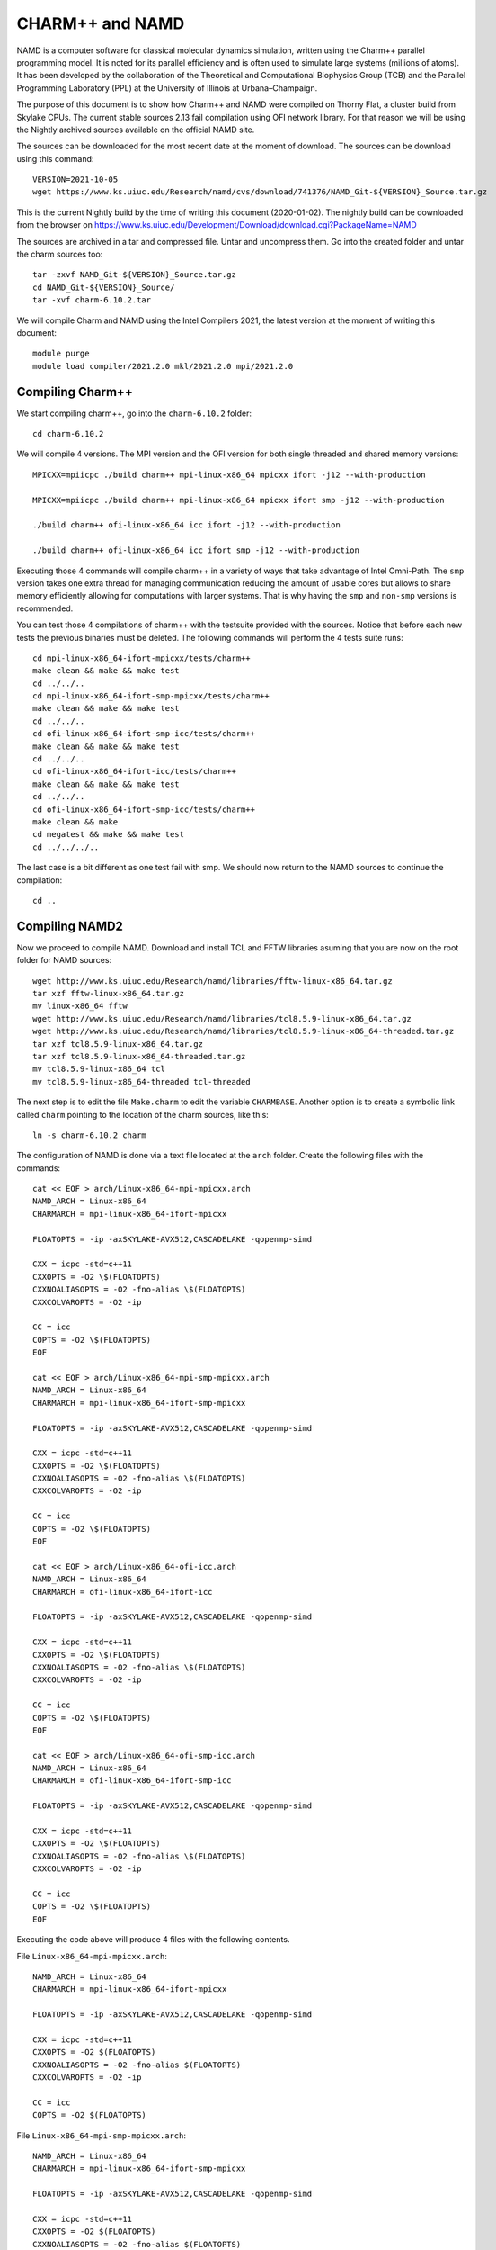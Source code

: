 CHARM++ and NAMD
================

NAMD is a computer software for classical molecular dynamics simulation, written using the Charm++ parallel programming model. It is noted for its parallel efficiency and is often used to simulate large systems (millions of atoms). It has been developed by the collaboration of the Theoretical and Computational Biophysics Group (TCB) and the Parallel Programming Laboratory (PPL) at the University of Illinois at Urbana–Champaign.


The purpose of this document is to show how Charm++ and NAMD were compiled on Thorny Flat, a cluster build from Skylake CPUs. The current stable sources 2.13 fail compilation using OFI network library. For that reason we will be using the Nightly archived sources available on the official NAMD site.

The sources can be downloaded for the most recent date at the moment of download. The sources can be download using this command::

  VERSION=2021-10-05
  wget https://www.ks.uiuc.edu/Research/namd/cvs/download/741376/NAMD_Git-${VERSION}_Source.tar.gz

This is the current Nightly build by the time of writing this document
(2020-01-02). The nightly build can be downloaded from the browser on
https://www.ks.uiuc.edu/Development/Download/download.cgi?PackageName=NAMD

The sources are archived in a tar and compressed file. Untar and uncompress them. Go into the created folder and untar the charm sources too::

  tar -zxvf NAMD_Git-${VERSION}_Source.tar.gz
  cd NAMD_Git-${VERSION}_Source/
  tar -xvf charm-6.10.2.tar

We will compile Charm and NAMD using the Intel Compilers 2021, the latest version at the moment of writing this document::

  module purge
  module load compiler/2021.2.0 mkl/2021.2.0 mpi/2021.2.0

Compiling Charm++
-----------------

We start compiling charm++, go into the ``charm-6.10.2`` folder::

  cd charm-6.10.2

We will compile 4 versions. The MPI version and the OFI version for both single threaded and shared memory versions::

  MPICXX=mpiicpc ./build charm++ mpi-linux-x86_64 mpicxx ifort -j12 --with-production

  MPICXX=mpiicpc ./build charm++ mpi-linux-x86_64 mpicxx ifort smp -j12 --with-production

  ./build charm++ ofi-linux-x86_64 icc ifort -j12 --with-production

  ./build charm++ ofi-linux-x86_64 icc ifort smp -j12 --with-production

Executing those 4 commands will compile charm++ in a variety of ways that take
advantage of Intel Omni-Path. The ``smp`` version takes one extra thread for managing communication reducing the amount of usable cores but allows to share memory efficiently allowing for computations with larger systems. That is why having the ``smp`` and ``non-smp`` versions is recommended.

You can test those 4 compilations of charm++ with the testsuite provided with the sources. Notice that before each new tests the previous binaries must be deleted. The following commands will perform the 4 tests suite runs::

  cd mpi-linux-x86_64-ifort-mpicxx/tests/charm++
  make clean && make && make test
  cd ../../..
  cd mpi-linux-x86_64-ifort-smp-mpicxx/tests/charm++
  make clean && make && make test
  cd ../../..
  cd ofi-linux-x86_64-ifort-smp-icc/tests/charm++
  make clean && make && make test
  cd ../../..
  cd ofi-linux-x86_64-ifort-icc/tests/charm++
  make clean && make && make test
  cd ../../..
  cd ofi-linux-x86_64-ifort-smp-icc/tests/charm++
  make clean && make
  cd megatest && make && make test
  cd ../../../..

The last case is a bit different as one test fail with smp.
We should now return to the NAMD sources to continue the compilation::

  cd ..


Compiling NAMD2
---------------

Now we proceed to compile NAMD.
Download and install TCL and FFTW libraries asuming that you are now on the root folder for NAMD sources::

  wget http://www.ks.uiuc.edu/Research/namd/libraries/fftw-linux-x86_64.tar.gz
  tar xzf fftw-linux-x86_64.tar.gz
  mv linux-x86_64 fftw
  wget http://www.ks.uiuc.edu/Research/namd/libraries/tcl8.5.9-linux-x86_64.tar.gz
  wget http://www.ks.uiuc.edu/Research/namd/libraries/tcl8.5.9-linux-x86_64-threaded.tar.gz
  tar xzf tcl8.5.9-linux-x86_64.tar.gz
  tar xzf tcl8.5.9-linux-x86_64-threaded.tar.gz
  mv tcl8.5.9-linux-x86_64 tcl
  mv tcl8.5.9-linux-x86_64-threaded tcl-threaded

The next step is to edit the file ``Make.charm`` to edit the variable ``CHARMBASE``. Another option is to create a symbolic link called ``charm`` pointing to the location of the charm sources, like this::

  ln -s charm-6.10.2 charm

The configuration of NAMD is done via a text file located at the ``arch`` folder. Create the following files with the commands::

  cat << EOF > arch/Linux-x86_64-mpi-mpicxx.arch
  NAMD_ARCH = Linux-x86_64
  CHARMARCH = mpi-linux-x86_64-ifort-mpicxx

  FLOATOPTS = -ip -axSKYLAKE-AVX512,CASCADELAKE -qopenmp-simd

  CXX = icpc -std=c++11
  CXXOPTS = -O2 \$(FLOATOPTS)
  CXXNOALIASOPTS = -O2 -fno-alias \$(FLOATOPTS)
  CXXCOLVAROPTS = -O2 -ip

  CC = icc
  COPTS = -O2 \$(FLOATOPTS)
  EOF

  cat << EOF > arch/Linux-x86_64-mpi-smp-mpicxx.arch
  NAMD_ARCH = Linux-x86_64
  CHARMARCH = mpi-linux-x86_64-ifort-smp-mpicxx

  FLOATOPTS = -ip -axSKYLAKE-AVX512,CASCADELAKE -qopenmp-simd

  CXX = icpc -std=c++11
  CXXOPTS = -O2 \$(FLOATOPTS)
  CXXNOALIASOPTS = -O2 -fno-alias \$(FLOATOPTS)
  CXXCOLVAROPTS = -O2 -ip

  CC = icc
  COPTS = -O2 \$(FLOATOPTS)
  EOF

  cat << EOF > arch/Linux-x86_64-ofi-icc.arch
  NAMD_ARCH = Linux-x86_64
  CHARMARCH = ofi-linux-x86_64-ifort-icc

  FLOATOPTS = -ip -axSKYLAKE-AVX512,CASCADELAKE -qopenmp-simd

  CXX = icpc -std=c++11
  CXXOPTS = -O2 \$(FLOATOPTS)
  CXXNOALIASOPTS = -O2 -fno-alias \$(FLOATOPTS)
  CXXCOLVAROPTS = -O2 -ip

  CC = icc
  COPTS = -O2 \$(FLOATOPTS)
  EOF

  cat << EOF > arch/Linux-x86_64-ofi-smp-icc.arch
  NAMD_ARCH = Linux-x86_64
  CHARMARCH = ofi-linux-x86_64-ifort-smp-icc

  FLOATOPTS = -ip -axSKYLAKE-AVX512,CASCADELAKE -qopenmp-simd

  CXX = icpc -std=c++11
  CXXOPTS = -O2 \$(FLOATOPTS)
  CXXNOALIASOPTS = -O2 -fno-alias \$(FLOATOPTS)
  CXXCOLVAROPTS = -O2 -ip

  CC = icc
  COPTS = -O2 \$(FLOATOPTS)
  EOF

Executing the code above will produce 4 files with the following contents.

File ``Linux-x86_64-mpi-mpicxx.arch``::

  NAMD_ARCH = Linux-x86_64
  CHARMARCH = mpi-linux-x86_64-ifort-mpicxx

  FLOATOPTS = -ip -axSKYLAKE-AVX512,CASCADELAKE -qopenmp-simd

  CXX = icpc -std=c++11
  CXXOPTS = -O2 $(FLOATOPTS)
  CXXNOALIASOPTS = -O2 -fno-alias $(FLOATOPTS)
  CXXCOLVAROPTS = -O2 -ip

  CC = icc
  COPTS = -O2 $(FLOATOPTS)

File ``Linux-x86_64-mpi-smp-mpicxx.arch``::

  NAMD_ARCH = Linux-x86_64
  CHARMARCH = mpi-linux-x86_64-ifort-smp-mpicxx

  FLOATOPTS = -ip -axSKYLAKE-AVX512,CASCADELAKE -qopenmp-simd

  CXX = icpc -std=c++11
  CXXOPTS = -O2 $(FLOATOPTS)
  CXXNOALIASOPTS = -O2 -fno-alias $(FLOATOPTS)
  CXXCOLVAROPTS = -O2 -ip

  CC = icc
  COPTS = -O2 $(FLOATOPTS)

File ``Linux-x86_64-ofi-icc.arch``::

  NAMD_ARCH = Linux-x86_64
  CHARMARCH = ofi-linux-x86_64-ifort-icc

  FLOATOPTS = -ip -axSKYLAKE-AVX512,CASCADELAKE -qopenmp-simd

  CXX = icpc -std=c++11
  CXXOPTS = -O2 $(FLOATOPTS)
  CXXNOALIASOPTS = -O2 -fno-alias $(FLOATOPTS)
  CXXCOLVAROPTS = -O2 -ip

  CC = icc
  COPTS = -O2 $(FLOATOPTS)

File ``Linux-x86_64-ofi-smp-icc.arch``::

  NAMD_ARCH = Linux-x86_64
  CHARMARCH = ofi-linux-x86_64-ifort-smp-icc

  FLOATOPTS = -ip -axSKYLAKE-AVX512,CASCADELAKE -qopenmp-simd

  CXX = icpc -std=c++11
  CXXOPTS = -O2 $(FLOATOPTS)
  CXXNOALIASOPTS = -O2 -fno-alias $(FLOATOPTS)
  CXXCOLVAROPTS = -O2 -ip

  CC = icc
  COPTS = -O2 $(FLOATOPTS)

To compile NAMD, the corresponding building folder must be created via the config command. The following commands will create 4 folders for the corresponding versions of charm++ that we will use::

  ./config Linux-x86_64-mpi-mpicxx --charm-arch mpi-linux-x86_64-ifort-mpicxx
  ./config Linux-x86_64-mpi-smp-mpicxx --charm-arch mpi-linux-x86_64-ifort-smp-mpicxx
  ./config Linux-x86_64-ofi-icc --charm-arch ofi-linux-x86_64-ifort-icc
  ./config Linux-x86_64-ofi-smp-icc --charm-arch ofi-linux-x86_64-ifort-smp-icc

Now we can go inside each folder and compile the code with ``make``. To speed up the compilation, 12 execution lines will be used::

  cd Linux-x86_64-mpi-mpicxx
  make -j12
  cd ..
  cd Linux-x86_64-mpi-smp-mpicxx
  make -j12
  cd ..
  cd Linux-x86_64-ofi-icc
  make -j12
  cd ..
  cd Linux-x86_64-ofi-smp-icc
  make -j12
  cd ..

At the end of those compilations we will have 4 versions of the command ``namd2``. However, due to a bug on Intel's ``opa-psm2`` the NAMD binaries will return an error when executed. The error looks similar to this::

  hfi_userinit: mmap of status page (dabbad0008030000) failed: Operation not permitted

For the particular case of Thorny, executing NAMD will return (MPI version)::

  trcis001.hpc.wvu.edu.26685hfi_userinit: mmap of status page (dabbad00080b0000) failed: Operation not permitted
  trcis001.hpc.wvu.edu.26685hfp_gen1_context_open: hfi_userinit: failed, trying again (1/3)
  trcis001.hpc.wvu.edu.26685hfi_userinit: assign_context command failed: Invalid argument
  trcis001.hpc.wvu.edu.26685hfp_gen1_context_open: hfi_userinit: failed, trying again (2/3)
  trcis001.hpc.wvu.edu.26685hfi_userinit: assign_context command failed: Invalid argument
  trcis001.hpc.wvu.edu.26685hfp_gen1_context_open: hfi_userinit: failed, trying again (3/3)
  trcis001.hpc.wvu.edu.26685hfi_userinit: assign_context command failed: Invalid argument
  trcis001.hpc.wvu.edu.26685PSM2 can't open hfi unit: -1 (err=23)
  Abort(1615759) on node 0 (rank 0 in comm 0): Fatal error in PMPI_Init_thread: Other MPI error, error stack:
  MPIR_Init_thread(703)........:
  MPID_Init(923)...............:
  MPIDI_OFI_mpi_init_hook(1211):
  create_endpoint(1892)........: OFI endpoint open failed (ofi_init.c:1892:create_endpoint:Invalid argument)

Or (OFI version)::

  Charm++>ofi> provider: psm2
  Charm++>ofi> control progress: 2
  Charm++>ofi> data progress: 2
  Charm++>ofi> maximum inject message size: 64
  Charm++>ofi> eager maximum message size: 65536 (maximum header size: 40)
  Charm++>ofi> cq entries count: 8
  Charm++>ofi> use inject: 1
  Charm++>ofi> maximum rma size: 4294967295
  Charm++>ofi> mr mode: 0x1
  Charm++>ofi> use memory pool: 0
  trcis001.hpc.wvu.edu.26858hfi_userinit: mmap of status page (dabbad00080b0000) failed: Operation not permitted
  trcis001.hpc.wvu.edu.26858hfp_gen1_context_open: hfi_userinit: failed, trying again (1/3)
  trcis001.hpc.wvu.edu.26858hfi_userinit: assign_context command failed: Invalid argument
  trcis001.hpc.wvu.edu.26858hfp_gen1_context_open: hfi_userinit: failed, trying again (2/3)
  trcis001.hpc.wvu.edu.26858hfi_userinit: assign_context command failed: Invalid argument
  trcis001.hpc.wvu.edu.26858hfp_gen1_context_open: hfi_userinit: failed, trying again (3/3)
  trcis001.hpc.wvu.edu.26858hfi_userinit: assign_context command failed: Invalid argument
  trcis001.hpc.wvu.edu.26858PSM2 can't open hfi unit: -1 (err=23)
  ------- Partition 0 Processor 0 Exiting: Called CmiAbort ------
  Reason: OFI::LrtsInit::fi_endpoint error
  [0] Stack Traceback:
    [0:0] namd2 0x1126347 CmiAbortHelper(char const*, char const*, char const*, int, int)
    [0:1] namd2 0x11262e7 CmiAbort
    [0:2] namd2 0x1125088 LrtsInit(int*, char***, int*, int*)
    [0:3] namd2 0x112664a ConverseInit
    [0:4] namd2 0x68e302 BackEnd::init(int, char**)
    [0:5] namd2 0x68332c main
    [0:6] libc.so.6 0x7fbe439b53d5 __libc_start_main
    [0:7] namd2 0x5d9ab9

The issue is related to the execute bit being set in the GNU_STACK of the ELF headers in a binary. That in turn attempts to map the memory region with both the read and execute bits enabled, rather than just the read bit as PSM2 is requesting. As described in this post:

https://stackoverflow.com/questions/32730643/why-in-mmap-prot-read-equals-prot-exec

And the solution was posted here:

https://github.com/intel/opa-psm2/issues/29

One can inspect a binary for this setting using readelf::

  readelf --program-headers ./namd2

The output from that command will show this for the ``GNU_STACK``::

  GNU_STACK      0x0000000000000000 0x0000000000000000 0x0000000000000000
                 0x0000000000000000 0x0000000000000000  RWE    10

This issue can be fixed over the binaries already created by executing::

  execstack -c ./namd2

From the NAMD source folder the following command will fix that for the 4 binaries::

  execstack -c Linux-x86_64-*/namd2

Quick test NAMD2 for Alanin
---------------------------

Now we can start testing the 4 binaries of ``namd2``. 
NAMD offers a very small case for testing on ``src/alanin``. 
Execute NAMD on each folder to test the binary. 
Notice that for the SMP binaries a couple of extra arguments are needed::

    cd Linux-x86_64-mpi-mpicxx 
    ./charmrun ++local +p2 ./namd2 src/alanin
    cd ..
    cd Linux-x86_64-ofi-icc
    ./charmrun ++local +p2 ./namd2 src/alanin
    cd ..
    cd Linux-x86_64-mpi-smp-mpicxx
    ./charmrun ++local +p2 ./namd2 src/alanin ++ppn2 +setcpuaffinity
    cd ..
    cd Linux-x86_64-ofi-smp-icc
    ./charmrun ++local +p2 ./namd2 src/alanin ++ppn2 +setcpuaffinity
    cd ..

The MPI-based non-SMP binary is executed as follows::

    $ ./charmrun ++local +p2 ./namd2 src/alanin

    Running on 2 processors:  ./namd2 src/alanin                                    
    charmrun>  /bin/setarch x86_64 -R  mpirun -np 2  ./namd2 src/alanin 
    Charm++> Running on MPI version: 3.1                                                                                                                            
    Charm++> level of thread support used: MPI_THREAD_SINGLE (desired: MPI_THREAD_SINGLE)
    Charm++> Running in non-SMP mode: 2 processes (PEs)                             
    Charm++> Using recursive bisection (scheme 3) for topology aware partitions                                                                                     
    Converse/Charm++ Commit ID: v6.10.2-0-g7bf00fa-namd-charm-6.10.2-build-2020-Aug-05-556
    CharmLB> Load balancer assumes all CPUs are same.
    Charm++> Running on 1 hosts (2 sockets x 12 cores x 2 PUs = 48-way SMP)                                                                                         
    Charm++> cpu topology info is gathered in 0.001 seconds.                        
    Info: NAMD Git-2021-10-05 for Linux-x86_64-MPI                                  
    ...

The OFI non-SMP binaries can be tested in a similar way::

	$ ./charmrun ++local +p2 ./namd2 src/alanin 
																					
	Running on 2 processors:  ./namd2 src/alanin                                                                                                                    
	charmrun>  /bin/setarch x86_64 -R  mpirun -np 2  ./namd2 src/alanin             
	Charm++>ofi> provider: psm2                                                     
	Charm++>ofi> control progress: 2                                                                                                                                
	Charm++>ofi> data progress: 2                                                   
	Charm++>ofi> maximum inject message size: 64                                    
	Charm++>ofi> eager maximum message size: 65536 (maximum header size: 40)        
	Charm++>ofi> cq entries count: 8                                                
	Charm++>ofi> use inject: 1                                                      
	Charm++>ofi> maximum rma size: 4294963200                                       
	Charm++>ofi> mr mode: 0x1                                                                                                                                       
	Charm++>ofi> use memory pool: 0                                                 
	Charm++>ofi> use request cache: 0                                               
	Charm++>ofi> number of pre-allocated recvs: 8                                                                                                                   
	Charm++>ofi> exchanging addresses over OFI                                      
	Charm++> Running in non-SMP mode: 2 processes (PEs)                             
	Charm++> Using recursive bisection (scheme 3) for topology aware partitions                                                                                     
	Converse/Charm++ Commit ID: v6.10.2-0-g7bf00fa-namd-charm-6.10.2-build-2020-Aug-05-556
	CharmLB> Load balancer assumes all CPUs are same.
	Charm++> Running on 1 hosts (2 sockets x 12 cores x 2 PUs = 48-way SMP)                                                                                         
	Charm++> cpu topology info is gathered in 0.001 seconds.                        
	Info: NAMD Git-2021-10-05 for Linux-x86_64-ofi                                  
	...

The SMP binaries are special in the arguments needed to run.
The binary at ``Linux-x86_64-mpi-smp-mpicxx`` needs at least an extra argument ``++ppn``::

	$ ./charmrun ++local +p2 ./namd2 src/alanin ++ppn2 
																			
	Running on 1 processors:  ./namd2 src/alanin ++ppn2                             
	charmrun>  /bin/setarch x86_64 -R  mpirun -np 1  ./namd2 src/alanin ++ppn2      
	Charm++> Running on MPI version: 3.1                                                                                                                            
	Charm++> level of thread support used: MPI_THREAD_FUNNELED (desired: MPI_THREAD_FUNNELED)
	Charm++> Running in SMP mode: 1 processes, 2 worker threads (PEs) + 1 comm threads per process, 2 PEs total
	Charm++> The comm. thread both sends and receives messages                                                                                                      
	Charm++> Using recursive bisection (scheme 3) for topology aware partitions     
	Converse/Charm++ Commit ID: v6.10.2-0-g7bf00fa-namd-charm-6.10.2-build-2020-Aug-05-556
	Charm++ communication thread will sleep due to single-process run.                                                                                              
	CharmLB> Load balancer assumes all CPUs are same.                               
	Charm++> Running on 1 hosts (2 sockets x 12 cores x 2 PUs = 48-way SMP)
	Charm++> cpu topology info is gathered in 0.001 seconds.                                                                                                        
	Info: NAMD Git-2021-10-05 for Linux-x86_64-MPI-smp                              
	...

The OFI SMP binaries ``Linux-x86_64-ofi-smp-icc`` needs ``+setcpuaffinity`` because at least one thread for communication and that will oversubscribe the number of worker processes plus one communication thread::

	$ ./charmrun ++local +p2 ./namd2 src/alanin ++ppn2 +setcpuaffinity       
																					
	Running on 1 processors:  ./namd2 src/alanin ++ppn2 +setcpuaffinity             
	charmrun>  /bin/setarch x86_64 -R  mpirun -np 1  ./namd2 src/alanin ++ppn2 +setcpuaffinity                                                                      
	Charm++>ofi> provider: psm2                                                                                                                                     
	Charm++>ofi> control progress: 2
	Charm++>ofi> data progress: 2
	Charm++>ofi> maximum inject message size: 64
	Charm++>ofi> eager maximum message size: 65536 (maximum header size: 40)
	Charm++>ofi> cq entries count: 8
	Charm++>ofi> use inject: 1
	Charm++>ofi> maximum rma size: 4294963200
	Charm++>ofi> mr mode: 0x1
	Charm++>ofi> use memory pool: 0
	Charm++>ofi> use request cache: 0
	Charm++>ofi> number of pre-allocated recvs: 8
	Charm++>ofi> exchanging addresses over OFI
	Charm++> Running in SMP mode: 1 processes, 2 worker threads (PEs) + 1 comm threads per process, 2 PEs total
	Charm++> The comm. thread both sends and receives messages
	Charm++> Using recursive bisection (scheme 3) for topology aware partitions
	Converse/Charm++ Commit ID: v6.10.2-0-g7bf00fa-namd-charm-6.10.2-build-2020-Aug-05-556
	Charm++ communication thread will sleep due to single-process run.
	CharmLB> Load balancer assumes all CPUs are same.
	Charm++> cpu affinity enabled. 
	Charm++> Running on 1 hosts (2 sockets x 12 cores x 2 PUs = 48-way SMP)
	Charm++> cpu topology info is gathered in 0.013 seconds.
	Info: NAMD Git-2021-10-05 for Linux-x86_64-ofi-smp
	...

The extra argument is needed as multiple PEs get assigned to same core.
Setting +setcpuaffinity will prevent that.

You should not pay much attention to timings for this case. The purpose of the executions above is to proof than NAMD works at least for a simple execution.
The memory used start showing important changes between the 4 binaries::

	11:52:06-build@trcis001:/shared/src/NAMD_Git-2021-10-05_Source/Linux-x86_64-mpi-mpicxx$ 
	WallClock: 0.018382  CPUTime: 0.018382  Memory: 4145.171875 MB

	11:52:20-build@trcis001:/shared/src/NAMD_Git-2021-10-05_Source/Linux-x86_64-ofi-icc$
	WallClock: 0.019521  CPUTime: 0.016802  Memory: 318.988281 MB

	11:52:11-build@trcis001:/shared/src/NAMD_Git-2021-10-05_Source/Linux-x86_64-mpi-smp-mpicxx$
	WallClock: 0.019347  CPUTime: 0.015666  Memory: 2610.667969 MB

	11:52:01-build@trcis001:/shared/src/NAMD_Git-2021-10-05_Source/Linux-x86_64-ofi-smp-icc$
	WallClock: 0.064102  CPUTime: 0.028695  Memory: 458.476562 MB

The OFI binaries use less memory than the MPI versions. 
The SMP versions use less memory than the non-SMP versions but the difference is lower compared with the OFI vs MPI binaries.

Script summarizing compilation of NAMD
--------------------------------------

The next script execute all steps above::

  #!/bin/bash

  VERSION=2021-10-06

  if [ ! -f NAMD_Git-${VERSION}_Source.tar.gz ]
  then
  wget https://www.ks.uiuc.edu/Research/namd/cvs/download/741376/NAMD_Git-${VERSION}_Source.tar.gz
  fi

  if  [ ! -d NAMD_Git-${VERSION}_Source ]
  then
      tar -zxvf NAMD_Git-${VERSION}_Source.tar.gz
  fi

  cd NAMD_Git-${VERSION}_Source/
  if  [ ! -d charm-6.10.2 ]
  then
      tar -xvf charm-6.10.2.tar
  fi
  cd charm-6.10.2

  MPICXX=mpiicpc ./build charm++ mpi-linux-x86_64 mpicxx ifort -j12 --with-production
  MPICXX=mpiicpc ./build charm++ mpi-linux-x86_64 mpicxx ifort smp -j12 --with-production
  ./build charm++ ofi-linux-x86_64 icc ifort -j12 --with-production
  ./build charm++ ofi-linux-x86_64 icc ifort smp -j12 --with-production

  cd mpi-linux-x86_64-ifort-mpicxx/tests/charm++
  make clean && make && cd megatest && make && make test
  cd ../../../..
  cd mpi-linux-x86_64-ifort-smp-mpicxx/tests/charm++
  make clean && make && cd megatest && make && make test
  cd ../../../..
  cd ofi-linux-x86_64-ifort-smp-icc/tests/charm++
  make clean && make && cd megatest && make && make test
  cd ../../../..
  cd ofi-linux-x86_64-ifort-icc/tests/charm++
  make clean && make && cd megatest && make && make test
  cd ../../../..
  cd ofi-linux-x86_64-ifort-smp-icc/tests/charm++
  make clean && make && cd megatest && make && make test
  cd ../../../..

  cd ..

  wget http://www.ks.uiuc.edu/Research/namd/libraries/fftw-linux-x86_64.tar.gz
  tar xzf fftw-linux-x86_64.tar.gz
  mv linux-x86_64 fftw
  wget http://www.ks.uiuc.edu/Research/namd/libraries/tcl8.5.9-linux-x86_64.tar.gz
  wget http://www.ks.uiuc.edu/Research/namd/libraries/tcl8.5.9-linux-x86_64-threaded.tar.gz
  tar xzf tcl8.5.9-linux-x86_64.tar.gz
  tar xzf tcl8.5.9-linux-x86_64-threaded.tar.gz
  mv tcl8.5.9-linux-x86_64 tcl
  mv tcl8.5.9-linux-x86_64-threaded tcl-threaded

  ln -s charm-6.10.2 charm

  cat << EOF > arch/Linux-x86_64-mpi-mpicxx.arch
  NAMD_ARCH = Linux-x86_64
  CHARMARCH = mpi-linux-x86_64-ifort-mpicxx

  FLOATOPTS = -ip -axSKYLAKE-AVX512,CASCADELAKE -qopenmp-simd

  CXX = icpc -std=c++11
  CXXOPTS = -O2 \$(FLOATOPTS)
  CXXNOALIASOPTS = -O2 -fno-alias \$(FLOATOPTS)
  CXXCOLVAROPTS = -O2 -ip

  CC = icc
  COPTS = -O2 \$(FLOATOPTS)
  EOF

  cat << EOF > arch/Linux-x86_64-mpi-smp-mpicxx.arch
  NAMD_ARCH = Linux-x86_64
  CHARMARCH = mpi-linux-x86_64-ifort-smp-mpicxx

  FLOATOPTS = -ip -axSKYLAKE-AVX512,CASCADELAKE -qopenmp-simd

  CXX = icpc -std=c++11
  CXXOPTS = -O2 \$(FLOATOPTS)
  CXXNOALIASOPTS = -O2 -fno-alias \$(FLOATOPTS)
  CXXCOLVAROPTS = -O2 -ip

  CC = icc
  COPTS = -O2 \$(FLOATOPTS)
  EOF

  cat << EOF > arch/Linux-x86_64-ofi-icc.arch
  NAMD_ARCH = Linux-x86_64
  CHARMARCH = ofi-linux-x86_64-ifort-icc

  FLOATOPTS = -ip -axSKYLAKE-AVX512,CASCADELAKE -qopenmp-simd

  CXX = icpc -std=c++11
  CXXOPTS = -O2 \$(FLOATOPTS)
  CXXNOALIASOPTS = -O2 -fno-alias \$(FLOATOPTS)
  CXXCOLVAROPTS = -O2 -ip

  CC = icc
  COPTS = -O2 \$(FLOATOPTS)
  EOF

  cat << EOF > arch/Linux-x86_64-ofi-smp-icc.arch
  NAMD_ARCH = Linux-x86_64
  CHARMARCH = ofi-linux-x86_64-ifort-smp-icc

  FLOATOPTS = -ip -axSKYLAKE-AVX512,CASCADELAKE -qopenmp-simd

  CXX = icpc -std=c++11
  CXXOPTS = -O2 \$(FLOATOPTS)
  CXXNOALIASOPTS = -O2 -fno-alias \$(FLOATOPTS)
  CXXCOLVAROPTS = -O2 -ip

  CC = icc
  COPTS = -O2 \$(FLOATOPTS)
  EOF

  ./config Linux-x86_64-mpi-mpicxx --charm-arch mpi-linux-x86_64-ifort-mpicxx
  ./config Linux-x86_64-mpi-smp-mpicxx --charm-arch mpi-linux-x86_64-ifort-smp-mpicxx
  ./config Linux-x86_64-ofi-icc --charm-arch ofi-linux-x86_64-ifort-icc
  ./config Linux-x86_64-ofi-smp-icc --charm-arch ofi-linux-x86_64-ifort-smp-icc

  cd Linux-x86_64-mpi-mpicxx
  make -j12
  cd ..
  cd Linux-x86_64-mpi-smp-mpicxx
  make -j12
  cd ..
  cd Linux-x86_64-ofi-icc
  make -j12
  cd ..
  cd Linux-x86_64-ofi-smp-icc
  make -j12
  cd ..

  execstack -c Linux-x86_64-*/namd2

  cd Linux-x86_64-mpi-mpicxx
  ./charmrun ++local +p2 ./namd2 src/alanin
  make release
  cd ..

  cd Linux-x86_64-mpi-smp-mpicxx
  ./charmrun ++local +p2 ./namd2 src/alanin ++ppn2
  make release
  cd ..

  cd Linux-x86_64-ofi-icc
  ./charmrun ++local +p2 ./namd2 src/alanin
  make release
  cd ..

  cd Linux-x86_64-ofi-smp-icc
  ./charmrun ++local +p2 ./namd2 src/alanin ++ppn2 +setcpuaffinity
  make release
  cd ..

Benchmarking NAMD2
------------------

NAMD has a case often used for Benchmarking. Still small but we can start extracting some performance figures.
ApoA1 benchmark (92,224 atoms, periodic; 2fs timestep with rigid bonds, 12A cutoff with PME every 2 steps):

Download the code with::

  wget http://www.ks.uiuc.edu/Research/namd/utilities/apoa1.tar.gz
  tar xzf apoa1.tar.gz

Once you have untar the package. Edit the input file and change the line for the output. You can do that from the command line with::

  cd apoa1
  cp apoa1.namd apoa1.namd_BKP
  cat apoa1.namd_BKP | sed 's/\/usr//g' > apoa1.namd

We start with a simple execution using 12 cores. Notice that the first time you execute NAMD it will compute the FFT optimization and that could take a several seconds. With 12 cores the simulation last for around a minute::

  ../Linux-x86_64-mpi-mpicxx/charmrun +p12 ../Linux-x86_64-mpi-mpicxx/namd2 apoa1.namd
  ../Linux-x86_64-mpi-mpicxx/charmrun +p12 ../Linux-x86_64-mpi-mpicxx/namd2 apoa1.namd

At the end of the second run the timing was::

  WallClock: 32.377525  CPUTime: 32.377525  Memory: 2932.089844 MB
  [Partition 0][Node 0] End of program

The second version with MPI and SMP is like this::

  ../Linux-x86_64-mpi-smp-mpicxx/charmrun +p12 ../Linux-x86_64-mpi-smp-mpicxx/namd2 apoa1.namd ++ppn2
  ../Linux-x86_64-mpi-smp-mpicxx/charmrun +p12 ../Linux-x86_64-mpi-smp-mpicxx/namd2 apoa1.namd ++ppn2

The timing for this version is similar::

  WallClock: 29.577475  CPUTime: 29.438684  Memory: 2853.781250 MB
  [Partition 0][Node 0] End of program

The OFI versions run like this::

  ../Linux-x86_64-ofi-icc/charmrun +p12 ../Linux-x86_64-ofi-icc/namd2 apoa1.namd
  ../Linux-x86_64-ofi-icc/charmrun +p12 ../Linux-x86_64-ofi-icc/namd2 apoa1.namd

With timings for the second run::

  WallClock: 33.552193  CPUTime: 33.414692  Memory: 662.109375 MB
  [Partition 0][Node 0] End of program

The final binary is OFI with SMP enabled::

  ../Linux-x86_64-ofi-smp-icc/charmrun +p12 ../Linux-x86_64-ofi-smp-icc/namd2 apoa1.namd ++ppn2
  ../Linux-x86_64-ofi-smp-icc/charmrun +p12 ../Linux-x86_64-ofi-smp-icc/namd2 apoa1.namd ++ppn2

With timings::

  WallClock: 34.350666  CPUTime: 34.264492  Memory: 641.882812 MB
  [Partition 0][Node 0] End of program

At this point all four binaries perform very similarly. However, this execution was done on the head node, where several user and system processes could be taking CPU time, making any claim about performance misleading.

Our next step is to move the execution to an isolated compute node where the time could be more accurate.

To do this lets request an interactive execution on an isolated node::

  qsub -I -n -l nodes=1:ppn=40

Once you log into the compute node, load clean your modules and load the Intel Compilers 2021::

  module purge
  module load compiler/2021.2.0 mpi/2021.2.0 mkl/2021.2.0

The following script can be used to execute 4 versions of NAMD under the same conditions multiple times to gather a more precise timing. 
The first execution will be larger due to NAMD computing the FFT parameter optimization.
The script could be called ``run_apoa1.sh``::


    #!/bin/bash

    for j in 2 4 8 10 20 40
    do

    for i in 0 1 2 3
    do

    echo Linux-x86_64-mpi-mpicxx ${j} ${i}
    ../Linux-x86_64-mpi-mpicxx/charmrun +p$j \
        ../Linux-x86_64-mpi-mpicxx/namd2 apoa1.namd > mpi_${j}_${i}.dat
    echo Linux-x86_64-mpi-smp-mpicxx ${j} ${i}
    ../Linux-x86_64-mpi-smp-mpicxx/charmrun +p$j \
        ../Linux-x86_64-mpi-smp-mpicxx/namd2 apoa1.namd ++ppn2 > mpi_smp_${j}_${i}.dat
    echo Linux-x86_64-ofi-icc ${j} ${i}
    ../Linux-x86_64-ofi-icc/charmrun +p$j \
        ../Linux-x86_64-ofi-icc/namd2 apoa1.namd > ofi_${j}_${i}.dat
    echo Linux-x86_64-ofi-smp-icc ${j} ${i}
    ../Linux-x86_64-ofi-smp-icc/charmrun +p$j \
        ../Linux-x86_64-ofi-smp-icc/namd2 apoa1.namd ++ppn2 +setcpuaffinity > ofi_smp_${j}_${i}.dat

    done

    done

The script can be executed like this::

   ./run_apoa1.sh

.. figure:: /_static/apoa1_bench.png
    :alt: apoa1_bench.png

From the figure above we can see that the MPI versions consume more memory as we use more cores and the memory usage is larger compared with the OFI versions.
For computing the strong scaling we use the timing for 2 cores as reference.
The equation for strong scaling is t1/(tn*N) where t1 is the runtime for 1 core, tn is the time when N cores are used.
Notice that there is an small advantage for the non-SMP versions (MPI and OFI) and with a high penalty for the 40 core case with scaling under 25%.

More significant for measuring the performance of NAMD for large systems comes from the STMV benchmark (1,066,628 atoms, periodic; 2fs timestep with rigid bonds, 12A cutoff with PME every 2 steps)

Download the input for the STMV benchmark, untar and uncompress the package and move into the folder::

  wget https://www.ks.uiuc.edu/Research/namd/utilities/stmv.tar.gz
  tar -zxvf stmv.tar.gz
  cd stmv

The STMV execution takes longer so a submission script is better suited for the task.
Our next set of tests will explore the best performance that we can get using all the cores on a single node. There are several options for the SMP case either adding more worker threads (+pN) or  adding more PEs per logical node (++ppn N).

The first set of benchmark uses the SMP builds. Each node has 40 cores so there are several ways of balance the number of process and the number of threads on each process. The benchmarks below uses the 40 cores under a different number of
computational threads and the complementary number of processes.

The results show that the MPI and OFI versions are similar in CPU time but differ in wall time. That could be explained by the OFI being more efficient network I/O improving the overall time the computer needs to perform the task.
From the point of view of memory usage the OFI version shows considerably better memory usage.

.. figure:: /_static/stmv_wallclock_smp.png
  :alt: stmv_walltime.png

.. figure:: /_static/stmv_cputime_smp.png
  :alt: stmv_cputime.png

.. figure:: /_static/stmv_memory_smp.png
  :alt: stmv_memory.png


For the case of single thread NAMD builds the benchmarks show that the OFI and MPI flavors behave similar in terms of performance with an small advantage for OFI due to a better communication between nodes compared to the MPI build.
The big advantage comes from the memory usage, the OFI build uses less than half memory compared to MPI build.

.. figure:: /_static/stmv_wallclock_ncores.png
  :alt: stmv_walltime.png

.. figure:: /_static/stmv_cputime_ncores.png
  :alt: stmv_cputime.png

.. figure:: /_static/stmv_memory_ncores.png
  :alt: stmv_memory.png

Conclusions
-----------

We have explore the performance of NAMD using two flavors of network communication both for single thread and SMP build. The benchmarks using STMV (1 million atoms) shows an small advantage for OFI in most cases. However, it it differentiate notably on its memory usage, something that could be critical for systems with large number of atoms.
